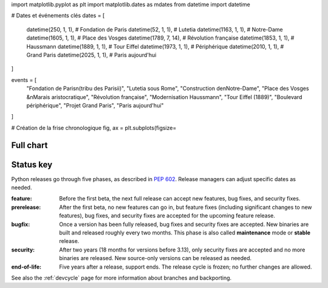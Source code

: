 import matplotlib.pyplot as plt
import matplotlib.dates as mdates
from datetime import datetime

# Dates et événements clés
dates = [
    datetime(250, 1, 1),        # Fondation de Paris
    datetime(52, 1, 1),         # Lutetia
    datetime(1163, 1, 1),       # Notre-Dame
    datetime(1605, 1, 1),       # Place des Vosges
    datetime(1789, 7, 14),      # Révolution française
    datetime(1853, 1, 1),       # Haussmann
    datetime(1889, 1, 1),       # Tour Eiffel
    datetime(1973, 1, 1),       # Périphérique
    datetime(2010, 1, 1),       # Grand Paris
    datetime(2025, 1, 1),       # Paris aujourd'hui
]

events = [
    "Fondation de Paris\n(tribu des Parisii)",
    "Lutetia sous Rome",
    "Construction de\nNotre-Dame",
    "Place des Vosges &\nMarais aristocratique",
    "Révolution française",
    "Modernisation Haussmann",
    "Tour Eiffel (1889)",
    "Boulevard périphérique",
    "Projet Grand Paris",
    "Paris aujourd'hui"
]

# Création de la frise chronologique
fig, ax = plt.subplots(figsize=

.. csv-table::
   :header-rows: 1
   :width: 100%
   :file: include/end-of-life.csv


.. _full-chart:

Full chart
==========

.. raw:: html
   :file: include/release-cycle-all.svg


Status key
==========

Python releases go through five phases, as described in :pep:`602`.  Release
managers can adjust specific dates as needed.

:feature: Before the first beta, the next full release can accept new features,
   bug fixes, and security fixes.

:prerelease: After the first beta, no new features can go in, but feature fixes
   (including significant changes to new features), bug fixes, and security fixes
   are accepted for the upcoming feature release.

:bugfix: Once a version has been fully released, bug fixes and security fixes are
   accepted. New binaries are built and released roughly every two months. This
   phase is also called **maintenance** mode or **stable** release.

:security: After two years (18 months for versions before 3.13), only security
   fixes are accepted and no more binaries are released.  New source-only versions
   can be released as needed.

:end-of-life: Five years after a release, support ends. The release cycle is
   frozen; no further changes are allowed.

See also the :ref:`devcycle` page for more information about branches and backporting.
